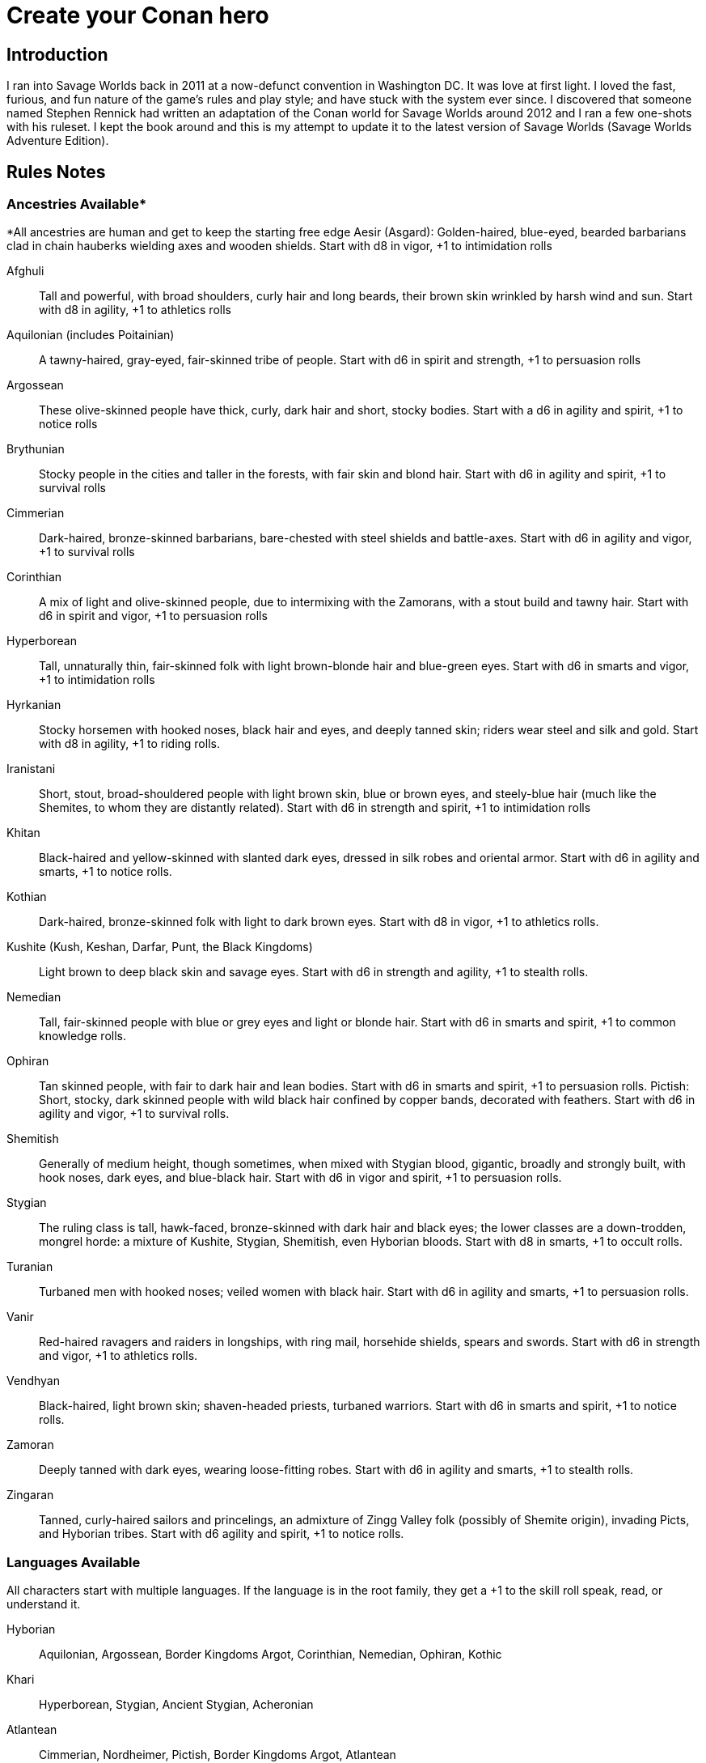 = Create your Conan hero

== Introduction
I ran into Savage Worlds back in 2011 at a now-defunct convention in Washington DC.  It was love at first light.  I loved the fast, furious, and fun nature of the game’s rules and play style; and have stuck with the system ever since.  I discovered that someone named Stephen Rennick had written an adaptation of the Conan world for Savage Worlds around 2012 and I ran a few one-shots with his ruleset.  I kept the book around and this is my attempt to update it to the latest version of Savage Worlds (Savage Worlds Adventure Edition).

== Rules Notes

=== Ancestries Available*

*All ancestries are human and get to keep the starting free edge
Aesir (Asgard): Golden-haired, blue-eyed, bearded barbarians clad in chain hauberks wielding axes and wooden shields.  Start with d8 in vigor, +1 to intimidation rolls

Afghuli::
Tall and powerful, with broad shoulders, curly hair and long beards, their brown skin wrinkled by harsh wind and sun.  Start with d8 in agility, +1 to athletics rolls
Aquilonian (includes Poitainian)::
 A tawny-haired, gray-eyed, fair-skinned tribe of people. Start with d6 in spirit and strength, +1 to persuasion rolls
Argossean:: 
These olive-skinned people have thick, curly, dark hair and short, stocky bodies. Start with a d6 in agility and spirit, +1 to notice rolls
Brythunian:: 
Stocky people in the cities and taller in the forests, with fair skin and blond hair. Start with d6 in agility and spirit, +1 to survival rolls
Cimmerian:: 
Dark-haired, bronze-skinned barbarians, bare-chested with steel shields and battle-axes. Start with d6 in agility and vigor, +1 to survival rolls
Corinthian:: 
A mix of light and olive-skinned people, due to intermixing with the Zamorans, with a stout build and tawny hair. Start with d6 in spirit and vigor, +1 to persuasion rolls
Hyperborean::
Tall, unnaturally thin, fair-skinned folk with light brown-blonde hair and blue-green eyes. Start with d6 in smarts and vigor, +1 to intimidation rolls
Hyrkanian:: 
Stocky horsemen with hooked noses, black hair and eyes, and deeply tanned skin; riders wear steel and silk and gold.  Start with d8 in agility, +1 to riding rolls.
Iranistani:: 
Short, stout, broad-shouldered people with light brown skin, blue or brown eyes, and steely-blue hair (much like the Shemites, to whom they are distantly related).  Start with d6 in strength and spirit, +1 to intimidation rolls
Khitan:: 
Black-haired and yellow-skinned with slanted dark eyes, dressed in silk robes and oriental armor.  Start with d6 in agility and smarts, +1 to notice rolls.
Kothian:: 
Dark-haired, bronze-skinned folk with light to dark brown eyes. Start with d8 in vigor, +1 to athletics rolls.
Kushite (Kush, Keshan, Darfar, Punt, the Black Kingdoms):: 
Light brown to deep black skin and savage eyes. Start with d6 in strength and agility, +1 to stealth  rolls.
Nemedian:: 
Tall, fair-skinned people with blue or grey eyes and light or blonde hair. Start with d6 in smarts and spirit, +1 to common knowledge rolls.
Ophiran:: 
Tan skinned people, with fair to dark hair and lean bodies. Start with d6 in smarts and spirit, +1 to persuasion rolls.
Pictish: Short, stocky, dark skinned people with wild black hair confined by copper bands, decorated with feathers.  Start with d6 in agility and vigor, +1 to survival rolls.
Shemitish:: 
Generally of medium height, though sometimes, when mixed with Stygian blood, gigantic, broadly and strongly built, with hook noses, dark eyes, and blue-black hair.  Start with d6 in vigor and spirit, +1 to persuasion rolls.
Stygian:: 
The ruling class is tall, hawk-faced, bronze-skinned with dark hair and black eyes; the lower classes are a down-trodden, mongrel horde: a mixture of Kushite, Stygian, Shemitish, even Hyborian bloods.  Start with d8 in smarts, +1 to occult rolls.
Turanian:: 
Turbaned men with hooked noses; veiled women with black hair. Start with d6 in agility and smarts, +1 to persuasion rolls.
Vanir:: 
Red-haired ravagers and raiders in longships, with ring mail, horsehide shields, spears and swords. Start with d6 in strength and vigor, +1 to athletics rolls.
Vendhyan:: 
Black-haired, light brown skin; shaven-headed priests, turbaned warriors. Start with d6 in smarts and spirit, +1 to notice rolls.
Zamoran:: 
Deeply tanned with dark eyes, wearing loose-fitting robes. Start with d6 in agility and smarts, +1 to stealth rolls.
Zingaran:: 
Tanned, curly-haired sailors and princelings, an admixture of Zingg Valley folk (possibly of Shemite origin), invading Picts, and Hyborian tribes. Start with d6 agility and spirit, +1 to notice rolls.

=== Languages Available

All characters start with multiple languages.  If the language is in the root family, they get a +1 to the skill roll speak, read, or understand it.

Hyborian:: 
Aquilonian, Argossean, Border Kingdoms Argot, Corinthian, Nemedian, 
Ophiran, Kothic
Khari:: 
Hyperborean, Stygian, Ancient Stygian, Acheronian
Atlantean:: 
Cimmerian, Nordheimer, Pictish, Border Kingdoms Argot, Atlantean
Shemitish:: 
Shemitish, Khoran, Khorajan, Zamoran
Vilayet:: 
Ghulistani, Iranistani
Hyrkanian:: 
Hyrkanian, Turanian
Black Kingdoms:: 
Amazonian, Darfari, Keshani, Kushite, Puntian, Zembabwan
Vendhyan:: 
Kosalan, Meruvian, Vendhyan

Language isolates:: 
Brythunian, Khitan, Zingaran, Kambujan, Lemurian

Ancient/Arcane tongues:: 
Ancient Stygian, Acheronian, Atlantean, Lemurian, Valusian


== A Quick History Lesson
Before mankind, the empires of the serpent people spanned the jungles of the Thurian continent.  It was a cruel world of dinosaurs, demons and sorcery, where pre-humans and other sentient races served as slaves to their reptilian masters. It passed (as all things do), giving rise to the first great human empire, the Khari, said to be as cruel as the serpent men before them. Others followed, spreading out across the Thurian continent: the empires and city-states of Atlantis, Lemuria, Kamelia, Valusia, Verulia, Grondar, Thule and Commoria. 

Then, 4,000 years before the time of Conan, came the Cataclysm. Seismic upheavals sank Atlantis beneath the Western Ocean. The Lemurian Isles also disappeared beneath the waters. The Lemurians fled to the Thurian continent, only to be enslaved by the Khari. That evil empire survived the Cataclysm unscathed. For 1,500 years, the Lemurians toiled for the Khari in brutish slavery. Approximately 2,500 years before the present day, the Lemurians (the modern-day Hyrkanians) rose up and destroyed the Khari. The survivors fled west, founding the kingdom of Stygia. As a matter of fact, the scattered Khari founded three nations whose names still frighten children: Stygia, Hyperborea, and long-dead Acheron. For another 1,500 years, the Khari kingdoms ruled supreme. 

But, like the Romans millennia later, simple barbarians ended their rule. The Hybori tribes, forced out of the north by fierce competition with other tribes in the region, came south as a howling horde. Within a generation, they had wiped out Acheron, reduced Hyperborea to but a shadow of its former glory, and pushed Stygia deep into the south. For 1,500 years, the Hyborians have ruled the West.

== Nations of the Thurian Continent

=== Aquilonia

Symbol of might in the Hyborian Age, Aquilonia with her legendary armies of Bossonian archers, Gunderland pikemen and Poitanian knights, rules indisputably as the supreme military power of the Western world. More than any other kingdom, however, Aquilonia lies surrounded by grim and unrelenting enemies.

=== Argos
The major sea power of the Hyborian Age, proud Argos sweeps the western sea from Vanaheim to the Black Kingdoms. Wealthy beyond its size, Argos seldom lacks funds either to war or to weave far reaching webs of intrigue as the situation dictates. Natural enemy of Zingara.

=== Asgard
Blonde reavers of the icy north, the mailed warriors of the Aesir are held in check only by their equally ferocious kin the Vanir to the west, the grim Cimmerians southward, and by arcane Hyperborea to the east. Loosely organized, the clans await their forging to a cause, or a great captain of men, to spur them over the ice towards bright and bloody conquest!

=== Black Kingdoms
The peoples of the Black Kingdoms are savages, who live in loosely organized tribes in crude villages hidden away in the jungles of the south. They are dotted with huge pre-Cataclysmic cities. Some are abandoned, empty ruins buried in impenetrable jungle; others retain small remnants of their original populations, sometimes horribly changed over the millennia; yet others are occupied by small groups of modern people who fled from the "civilized" lands and took refuge in the ancient citadels.

=== Border Kingdoms
Serving as a buffer state between Aquilonian, Nemedia and Brythunia and the more savage people of the north, the Border Kingdom was probably the last Hyborian nation to be founded. The country also served as a trade route for merchants trying to avoid the strict taxes of Nemedia. A sad wilderness with deserted, disconsolate marshlands.

=== Brythunia
The land of plains and horse, the Brythunians have become a culture of hunters and farmers, ranging their wide, flat lands ahorse and unfettered. The Brythunian army carries forward this heritage with a large contingent of disciplined cavalry regiments. Still, Bruthunia is split and scattered into small, widely dispersed fiefdoms.

=== Cimmeria
Grim. Moody. Grey-skied. The land of Crom amid hills and mountains. A warrior race, the Cimmerians are descendants of ancient Atlantis and only slowly coming again into the ways of civilization after contact with the Hyborian kingdoms. In battle the Cimmerians are unmatched in the darkly wooded hills of their homeland and few are the invading Aquilonian, Pictish, or Nordheim warriors who return from that grey land. A legacy of hatred runs strong amongst Cimmerians for their long time enemies, the Picts.

=== Corinthia
Secure behind high mountain passes lie the city states of Corinthia. Notable for their highly disciplined battle phalanxes and fearsome weaponry, including halberd and pike. However, the fractured city-states all pay tribute to mighty Koth.

=== Darfar
The sharply-filed teeth of the Darfar savages haunt the dreams of even the boldest warriors who have faced them in screaming battle. Actually composed of a mix of various tribes, the Ghanata slave lords and the masked Tibu tribes foremost amongst them. Darfar gains its name from the scattered cannibalistic grassland tribes which most often provide the drive and leadership for empire. They worship the evil vampire-bat god, Yog; black-stained are his altars.

=== Ghulistan
The fierce hillmen of Ghulistan are organized into loose clans. Life is cheap in the rugged hills north of Iranistan. Many bandits, and worse things, make their homes here.

=== Hyperborea
Cold and heartless, Hyperborea is ruled by grim, gaunt, albino nobles and by the powerfully sorcerous witch-women. Safe within their high stone keeps on the snowy Hyperborean plain, the Hyperboreans wield power far beyond their meager resources and small army. Fortress of arcane power in the north, Hyperborea is a spiteful foe to Aquilonia and quite possibly the most dangerous kingdom of the Hyborian Age.

=== Hyrkania
Savage horse tribes of the interior steppes, uncivilized in all but the arts of war at which they excel, the Hyrkanians move upon a shifting sea of unrest as turbulent as the fiery ponies upon which they ride. The Hyrkanian tribes war constantly amongst themselves, but when united under a great chief, they destroy armies as swiftly as their horse-archers can race across the endless flatlands which encompass them. Trained from childhood in horse and bow, the Hyrkanian cavalry has been called with good reason the finest horse-archers in the world.

=== Iranistan
The golden land south of the Ilbars mountains is widely, albeit sparsely inhabited. Ancient and rich, Iranistan uses the Afghuli and the Ilbars hillmen as border defenses to turn back the swift horse-archers of their long standing foes in Turan and Hyrkania.

=== Kambuja
Ruled by the god-king of the Scarlet Circle, deep in the jungle-girdled city of Angkhor crouches the hungry kingdom of Kambuja. The Kambujans are forever locked in war with neighbouring Khitai, whose great wizards, the dragon-sons, also contest on an arcane level. The Kambujan host fields huge war elephants, relied upon to smash the formations of Khitai in battle.

=== Keshan
A kingdom of barbaric splendor, the Keshans are well led by nobles and religious leaders who claim descent from the great people of Alkmeenon. Keshan also has a well drilled army patterned after the Stygian military organization. While Stygian troops often raid into northern Keshan, Punt is Keshan’s long standing and hereditary enemy.

=== Khauran
Rich in fertile meadowlands and at the center of trade in the Hyborian world, Khauran is a petty kingdom of abundant wealth. Khauran is well ruled by nobles of Kothic descent. The Khauranian nobles disdain the use of horse but hire mercenary cavalry troops as needed. Khauran is vassal to Koth.

=== Khitai
An ancient empire, stronghold of the world’s greatest wizards and masters of the eastern world, Khitai has a powerful army and a sound leadership based in Paikang, Shu-Chen and Ruo-Chen. Khitai is forever at war with Kambuja to the south, whose god-kings vie with them for supremacy in the arcane mysteries of the Scarlet Circle.

=== Khoraja
Blessed with excellent leadership, a highly diverse and well trained army, a fertile land, and a location central to the rich southern and eastern trade routes, Khoraja is powerful beyond its tiny size. Khoraja is vassal to Koth.

=== Kosala
The Kosalans are an ancient race, decadent but not grown soft. They are devoted to the worship of the god Yajur and their armies are an arm of their religious organization. The Kosalans are aided by ancient magics and a fanatical if untrained populace ever willing to fight and die in battle. Kosala from of old is tied with Vendhya through intermarriage and treaty and can expect no invasions from that quarter.

=== Koth
Once the mainland of the forgotten empire of Acheron, Koth is now ruled by the mad Emperor Strabonus. While Khauran and Khoraja are historical vassals of Koth, Strabonus has also forced Ophir and Corinthia to pay tribute. It is whispered that the Emperor dabbles in forbidden magicks to fulfill his ambition: to restore the fallen empire of Acheron.

=== Kusan
The westernmost Khitan kingdom, culturally advanced Kusan relies upon her excellent ambassadors and diplomats (easily the most adept politicians of the age) at least as much as upon her armies.

=== Kush
The semi-civilized Black Kingdom of most common knowledge among people of the Hyborian nations is Kush. Proud Kush is seldom raided, the Stygians usually preferring to take their slaves from weaker Darfar or Keshan.

=== Lemuria
Little is known of this mystic land far to the east, save its warriors would rather fall on their swords than face dishonour and their women do not speak.

=== Meru
Meru is an isolated land in the heart of the Himelian Mountains, its origins known only through legend. The people are ruled by red-robed, slant-eyed priests of the demon-king Yama.

=== Mu
Home to the remnants of an Atlantean-era empire, little is known of this mysterious continent to the southeast of Hyboria.

=== Nemedia
Nemedia, the central pillar of Hyborian culture and civilization, stands ever in defiance to their habitual foes, mighty Aquilonia. The gleaming Nemedian knights are rightly proud for their army which is as diverse as it is deadly.

=== Ophir
A Kingdom of great beauty with gilded knights and high towered cities, Ophir is protected by natural boundaries of mountain and river on all sides but to the south, which the Ophirians have well fortified. But the kingdom lacks the will to fight dominant Koth and has been forced to pay tribute to its mad Emperor.

=== Pathenia
A frigid region north of Hyrkania, where the dreaded man-apes live. Home to the mountain stronghold of the priests of Erlik.

=== The Pictish Wilderness (Pictland)
Savage, warlike, brutish, persistently resistant to civilizing influences, the Picts inhabit the primal forest of the Pictish Wilderness. The tribes are constantly warring amongst themselves.

=== Punt
The barbaric splendor of the kingdom which is Punt is based upon the bright yellow gold washed down off the central hills. Hereditary enemies of Keshan, Punt also mistrusts the growing power of Zembabwei. If these two foes can be kept at bay, and if a trade route can be established to the gold-hungry markets of the Hyborian world, then Punt may well emerge as supreme among the

=== Shem
The city states of Shem lie between the mad ambitions of Koth and the malignant arcane power of Stygia. The western Shemish states form a loose knit nation with Asgalun dominating its politics. The eastern Shemish states stand in alliance with each other and also with western Shem, creating a friendly eastern border. The Shemish Asshuri and the famous Shemish archers make Shem’s armies very strong. Through mercenary service in over a dozen kingdoms of the western world, the Shemish generals have learned well the art of war.

=== Stygia
Slumbering in her desert retreats, protected behind the mighty and brooding Styx river, lies Stygia. The ancient culture of Stygia is in decline, revolving in malignance about itself, but it is also the source of a great and evil sorcerous knowledge which may yet gain mastery over the Western world.

=== Turan
Gleaming mailed and silken-clad riders, masters of the Vilayet Sea, Turan revels in sweeping the barely contested wastelands to the west and south. Turan, however, must bear the plague of a thousand frustrations arising from the seemingly indomitable and ever resurgent Kossaks, Zuagirs, and Vilayet pirates. Perpetually battling raiders and quelling revolts from a hundred pinpricking sources, the rulers of Turan pass their reign in unceasing watchfulness. Turan is a natural enemy to Iranistan and Vendhya, but stands in loose alliance with Hyrkania.

=== Uttara Kuru
Dismissed as a myth in most regions of the world, Uttara Kuru is a land of ancient magics, misty mountains, dense coastal forest, and the strange, haunting architecture of the city of Uttara Kuru. The people of this kingdom are fanatically loyal in defense of their homeland. Ancient enemy of great Vendhya.

=== Vanaheim
The red-haired Vanir are isolated in the northwest and their mailed swordsmen therefore vent their warlike natures on their Asgardian kin to the east, the savage Picts to the south, or less often upon grim Cimmeria to the southeast. Many a hero of the Hyborian Age was of the Vanir and warriors of Vanaheim are known to be utterly fearless in combat.

=== Vendhya
Vendhya is an ancient and proud kingdom, ruled by the Kashatriyan warrior caste and has mystics adept with their own peculiar range of magicks. Vendhya is pent up in the north by the savage and virtually unconquerable Ghulistan tribesmen. To the west lies Kosala, made unassailable by the well forged intermarriages between the two kingdoms. To the east broods Uttara Kuru whose silver-tongued diplomats and arrogant wizards have long held the weight of Vendhya at bay. As the huge Vendhyan host continues to swell in size, like a bubble it must burst forth into empire and the day of Vendhyan glory.

=== Zamora
Zamora is a land of spider-haunted towers and master thieves. The Zamoran army is adequate, but it is their spies and long-lived wizards upon which Zamora relies. What king not departed from his sanity will risk the intrigues of Zamora, or worse yet, her assassins? Zamora may indeed follow a shadowy path to world mastery with the aid of spells long forgotten and knives which strike swiftly in the dark.

=== Zembabwei
A growing power in the southlands, vital Zembabwei is well led and armed. The Zembabwei command great flying reptiles found only in Zembabwei heartland. These soaring winged mounts strike terror into the hearts of all who behold them.

=== Zingara
The most powerful sea raiders next to their Argossean rivals, the Zingarans are active supporters of the Zingaran buccaneers (pirates by any other name). Zingara is a proud and rich land, though often torn by civil strife and bitter feuds between powerful members of its nobility.

== Deities of the Hyborian Age

Adonis:: A Shemite God, Ishtar’s lover. He is associated with shepherds, the growth of plants, seasons and changes. Depictions portrayal him as a handsome, bearded
man. Some legends say he was a human once and Ishtar gave him divine rank.
(Source: Dumuzid, husband of Inanna/Ishtar in real mythology.)
Ajujo:: 
Also called “The Dark One.” He is a god of southern Stygia and the Black Coast.
Anu:: the god of the sky and universe is worshiped in Shem, Zamora, Ophir and
Corinthia. His biggest temple is found in Eruk. In theory, he is the main Shemite god, and the other gods of the pantheon are his offsprings but Ishtar is far more popular. (Source: Anu was a Mesopotamian god of the sky.)
Ashtoreth:: A Shemite goddess of war, fertility and sexuality. She’s associated with the planet Venus. Some say she is the handmaiden of Ishtar. She is often depicted naked. Her symbol is a pentagram or star in a circle, favorite animals are the lion, horse, sphinx and dove. (Source: Ashtoreth in real mythology.)
Asura:: The god or goddess worshiped in Vendhya. In the northern lands, the religion is persecuted, the temples are hidden and the rituals kept secret. It’s a common belief in the west the followers are human sacrificers to a goat-man. People also say the cult is a survival of the ancient demon worship. Believers exercise to seek below the aspects of illusion.  They are particularly hated by the followers of Mitra. The dead followers of Asura are carried on specially-painted pilgrim ships to someplace far to the south. The fear of black magic means people leave these ships alone.
Atali:: 
A daughter of the god Ymir, she mocked those dying on battlefields of the north, luring them to be slain by her brothers as sacrifices to their father.
Bel:: 
The masked god of thieves. Bel is a Shemite god originally, but legends say
his cult was exiled from Shem after the god’s nefarious actions. Currently, Bel’s worship is concentrated in Zamora but thieves anywhere may worship him.  None has ever seen the face of Bel, as befits a god of thieves, the several idols and amulets depict him variously as a stocky dwarf with a grinning face, a six-armed elephant-man, and a lithe, pantherish human wearing a black mask. Bel can only be appeased by a sacrifice of
stolen goods.
Bori:: 
The god of Hyperborea. Gundermen worshiped him before their conversion to Mitra.  Once he was the great chief of the Hybori who became their god thereafter.
Crom:: The main god of the Cimmerians is harsh and unhelpful. 
He lives in a great mountain, and breaths spirit into men at birth. He cares nothing for his followers, and being known to send doom and death to any who call on him. Crom doesn’t have priests. 
His afterlife is a land of ice, cloud and mist. Crom is the most popular Cimmerian god, although warriors of that grim land have been heard to call on others such as Babd, Macha, Mannigan, Morrigan, and Nemain.
Dagon:: A god worshipped by the Zembabwans.  He is a fertility god of fishermen and
farmers and blesses the weapons of the soldiers. (Source: Dagon, Mesopotamian
god.)
Derketo:: 
Goddess of Shem, Kush, Zembabwe and Stygia where she’s called whore of
Set. Derketo is the goddess of fertility and lust, and her worship revolves around deviant orgies. Worshipers shout and dance wildly to the music of flutes, whirling around with necks bent so that their long hair flows out. In their ecstatic frenzy, they would bite their own flesh and cut their arms with knives until they bled. They prefer wearing vivid clothes.  In Kush, she is worshiped as “Queen of the Dead” and they call her Derketa.
Worshipers don’t eat fish. She has only priestesses. (Source of details: Atargatis
in mythology.)
Erlik:: 
A Turanian and Hyrkanian god, Erlik has a solid human body and a monster face, which resembles a pig head. He looks old and has long, curly black hair, a large mustache reaching his ears, and a long beard reaching his knees. His sword is of
black iron and rides a black bull or a black horse. His totem poles often depict a bear. Erlik is the god of evil, darkness, diseases and conflicts. He lives in the underworld with his nine sons and nine daughters. Worshipers sacrifice mostly animals, human sacrifices are reserved for special occasions. During the ritual, they drink from the blood of victims.
(Source of details: Erlik in mythology)
Four Brothers of the Night:: 
Some kind of wood spirits of Pictland. 
Gullah / Jullah:: 
The gorilla god of the Picts who call him Gullah. He is also called “the Hairy One who lives on the moon.”  He is worshiped in the Black Kingdoms on the name Jullah. 
Gwahlur:: 
Portrayed as an obscene and repulsive god squatting like a toad on his altar.
He is known as the king of darkness.
Hanuman:: 
An ape-god who may have been a god of the people of Grondar. His temples have a black altar holding his image, where he receives human sacrifices. His statue sits cross-legged as men sit with hands upon his lap, palms upward, with taloned fingers. Similarly like a yogi. Worshiped in Zamboula in Shem, Vendhya and Afghulistan.
Ibis:: Ibis is a lesser Stygian god, an opponent of Set. The priests of Ibis were driven from Stygia ages ago by the snake-worshipers of Set. Ibis is a god of knowledge, learning and magic. Priests of Ibis are scholars, sages, doctors and diviners. Ibis is not generous with his knowledge, but neither is he covetous of it. For those who work long and hard at research and science, he is a faithful source of information. It is said that Ibis maintains a set of three great books in which all knowledge is recorded. These books are locked away at the heart of a great crypt. Ibis has fought Set since the first dawn of the Earth. Most of his followers are in Nemedia and a few others elsewhere. Ibis worshipers often try to with the attention of clever young people who seek knowledge but don’t want or cannot be priests of Mitra.
Ishtar:: The “Earth-Mother”, the most influential Shemite goddess. The ivory-bosomed goddess is worshiped in rich temples and at lavish shrines with rituals of blood sacrifice and orgiastic frenzy performed before sensuously carved idols of ivory. The voluptuous temple prostitutes which are found in Ishtar's temples are well known even outside the lands where the goddess is worshiped. Ishtar has female and feminine or homosexual male priests. Their ceremonies include the blood sacrifice of animals. Alongside love and sex, she’s associated with divine justice and sometimes with war. Ishtar is worshiped in Shem, Ophir, Koth, Khoraja, Khauran, Argos and Zamora, and has small cults elsewhere, including in Punt. Her main temple is in Eruk. Her symbol is an eight-pointed star and she prefers the blue color. (Source of details: Ishtar in mythology.)
Jhebbal Sag:: 
Ancient god of darkness and primordial fear to whom once both men and
beasts bowed and whose children still lurk in the dark corners of the world. The god’s altars and sacred groves are in the wild and visited by not only people but animals as well. The beastmaster is worshiped in the Black Kingdoms, as well as among the tribes of the Picts. The age-old Beast Lord sometimes still visits and takes his pleasure among the females of the animal kingdom. Sometimes he mates with a pantheress, doe, or a woman. And from these matings come a steady supply of exceptional creatures who are brothers in spirit as well as blood. All of Jhebbal Sag’s priests are his children or descendants. He is the lord of lesser animal gods like Gullah or Jhil.
Jhil:: the nighted god of ravens. Worshiped by the Picts and in the Black Kingdoms.
Mitra:: 
A benevolent god who demands much of his worshipers. Worshiped widely in the Hyborian countries like Aquilonia, Argos, Brythunia, Corinthia, Khauran, Nemedia, Ophir. According to Mitraic belief, each person is called to a virtuous life, and expected to follow the tenets of the faith of Mitra, including truthfulness, honor, and trustworthiness. Telling a lie or betraying a friend are mortal sins. His priests must live a modest life. Mitra would have folks stand upright before him—not crawling on their bellies like worms. Mitra forbids human and animal sacrifices. The symbol of the god is the phoenix which has public and secret forms known only by the priesthood. Temples are simple but still sublime with their elegant forms and limited decorations. The priests wage war on their most ancient foe, the serpent god Set. 
Pteor:: 
the monstrous and obscene god of the Pelishti, with his exaggerated attributes
reflecting the grossness of his cult.  Sculptures are often wrought in brass. Worshipers are typically from Western Shem. He has a temple in Asgalun but the main temple must be in Pelishtim.
Set:: 
God of Stygia and the Black Kingdoms (where he is known as Damballah), Old Father Set the Serpent controls the faithful through fear and manipulation. His clean-shaven and bald-headed priests deny themselves all material pleasures in return for power. The mortal enemy of Mitra priests use blue flames during ceremonies.  (For inspiration search Apep, his enemy in real mythology.)
Tarim:: A Turanian and Hyrkanian god of iron, blacksmithing, fire, and knower of secrets.
He is the son of Erlik. Tarim's body is of iron and has one eye. When Hyrkanians take an oath they do it by swinging their sabers (iron) and call Tarim as their witness. (Source of details: Temir Khan in mythology)
Yajur:: 
God of Kosala and definitely of the city Yota-pong. His cult can found in Vendhya, too. Human sacrifices executed by naked hand by twisting heads. Yajur loves the blood of the victims so waste isn’t appropriate. Therefore priests of Yajur must be very strong (d8+) and with the brawler/bruiser edges to perform sacrifices.
Ymir:: 
The Frost Giant and the Lord of Storm and War. A huge man with snow-white skin and flaming red beard, clad in frost rimed mail, a horned helm and wielding a huge ax. God of Nordheimr, the Vanirs and Aesirs. His castle, the Valhalla is said to be located in the far north of Vanaheim. 
Yog:: 
The Lord of Empty Abodes. Worshipers light fire in his honor – fire that devours human victims. They must consume human flesh often or they are considered unclean. Worshiped primarily in Darfar.  His altars also appear in many parts of the Black Kingdoms.
Yun:: 
god in Khitai. The priests shave their Heads. 
Zath:: 
The best known of the Zamoran deities, the spider god of Yezud city is said to walk the earth. It is rumored many giant spiders live in tunnels beneath the temple of Zath in Yezud.

== Hindrances Allowed

Ideally, I’d like every PC to have a unique set of edges and hindrances but I’m willing to allow for duplicates if justified storywise.

== Skills Allowed

All, including Alchemy, except for Electronics, Hacking, Piloting, Psionics, Science, and Weird Science

Academics covers History and Religion checks

== Edges Allowed

All from the Savage Worlds Adventure Edition Companion and SWADE Fantasy Companion except for those disallowed. 

=== Edges Disallowed or Restricted

Rich, Filthy Rich, Double Tap, Rapid Fire, Improved Rapid Fire, Rock and Roll, Two Gun Kid, Arcane Background (Weird Science), Gadgeteer, Arcane Background (Psionics), Arcane Background (Magic), Arcane Background (Miracles), Mentalist, Ace, McGyver, Artificer, from the SWADE core rulebook are all disallowed.

Fey Blood, Favored Enemy, Wing Gust, Stonecunning, Rapid Change, 
Arcane Background (Diabolist), Arcane Background (Necromancer), Arcane Background (Summoner), Arcane Background (Warlock/Witch), Blood Magic, Familiar, and Silent Cast are only available for NPCs.

Arcane Background (Tinkerer) and related edges from the SWADE fantasy companion is disallowed.

Aristocrat is not available to Cimmerian, Pictish, Aesir, Vanir, and Afghuli characters.

Berserk is restricted to Cimmerian, Aesir, Vanir, Pictish, Shemitish, Iranistani,, Kushite/Black Kingdoms, Afghuli, and Hyperborean characters.

Knight is restricted to Aquilonian, Corinthian, Ophir, Nemedian, and Kothian characters.

Martial Artist and Martial Warrior are restricted to Khitan or Vendhyan characters.

=== Arcane Backgrounds Available
Bard, Cleric, Druid, Elementalist, Illusionist, Shaman, Sorcerer, Wizard

=== Powers Disallowed or Restricted
Bolt, Blast, Burrow, Curse, Healing, Plane Shift, Resurrection, Summon Monster, Summon Undead, and Zombie, is restricted for NPCs only (unless through Wish)












